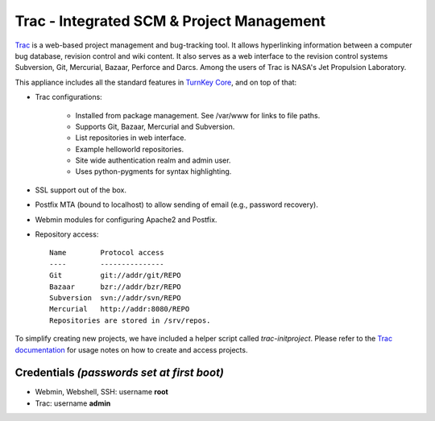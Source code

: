 Trac - Integrated SCM & Project Management
==========================================

`Trac`_ is a web-based project management and bug-tracking tool. It
allows hyperlinking information between a computer bug database,
revision control and wiki content. It also serves as a web interface to
the revision control systems Subversion, Git, Mercurial, Bazaar,
Perforce and Darcs. Among the users of Trac is NASA's Jet Propulsion
Laboratory.

This appliance includes all the standard features in `TurnKey Core`_,
and on top of that:

- Trac configurations:
   
   - Installed from package management. See /var/www for links to file
     paths.
   - Supports Git, Bazaar, Mercurial and Subversion.
   - List repositories in web interface.
   - Example helloworld repositories.
   - Site wide authentication realm and admin user.
   - Uses python-pygments for syntax highlighting.

- SSL support out of the box.
- Postfix MTA (bound to localhost) to allow sending of email (e.g.,
  password recovery).
- Webmin modules for configuring Apache2 and Postfix.

- Repository access::

    Name        Protocol access
    ----        ---------------
    Git         git://addr/git/REPO
    Bazaar      bzr://addr/bzr/REPO
    Subversion  svn://addr/svn/REPO
    Mercurial   http://addr:8080/REPO
    Repositories are stored in /srv/repos.

To simplify creating new projects, we have included a helper script
called *trac-initproject*. Please refer to the `Trac documentation`_ for
usage notes on how to create and access projects.

Credentials *(passwords set at first boot)*
-------------------------------------------

-  Webmin, Webshell, SSH: username **root**
-  Trac: username **admin**


.. _Trac: http://trac.edgewall.org
.. _TurnKey Core: http://www.turnkeylinux.org/core
.. _Trac documentation: http://www.turnkeylinux.org/docs/trac

